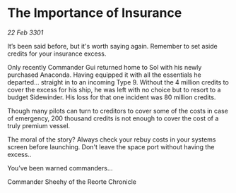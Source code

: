 * The Importance of Insurance

/22 Feb 3301/

It’s been said before, but it's worth saying again. Remember to set aside credits for your insurance excess. 

Only recently Commander Gui returned home to Sol with his newly purchased Anaconda. Having equipped it with all the essentials he departed... straight in to an incoming Type 9. Without the 4 million credits to cover the excess for his ship, he was left with no choice but to resort to a budget Sidewinder. His loss for that one incident was 80 million credits. 

Though many pilots can turn to creditors to cover some of the costs in case of emergency, 200 thousand credits is not enough to cover the cost of a truly premium vessel.  

The moral of the story? Always check your rebuy costs in your systems screen before launching. Don't leave the space port without having the excess.. 

You’ve been warned commanders... 

Commander Sheehy of the Reorte Chronicle
